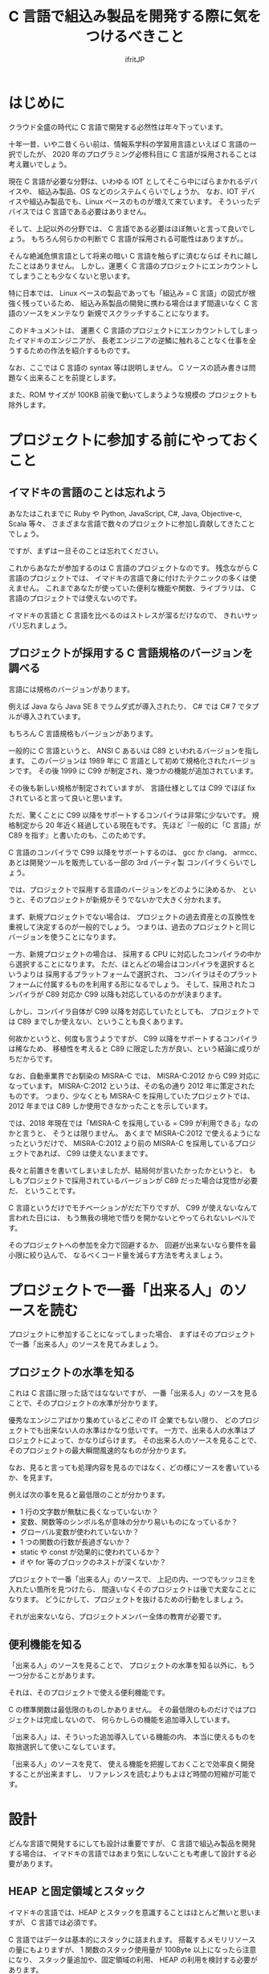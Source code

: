 # -*- coding:utf-8 -*-
#+AUTHOR: ifritJP
#+STARTUP: nofold

#+TITLE: C 言語で組込み製品を開発する際に気をつけるべきこと

* はじめに

クラウド全盛の時代に C 言語で開発する必然性は年々下っています。

十年一昔、いや二昔くらい前は、情報系学科の学習用言語といえば C 言語の一択でしたが、
2020 年のプログラミング必修科目に C 言語が採用されることは考え難いでしょう。

現在 C 言語が必要な分野は、いわゆる IOT としてそこら中にばらまかれるデバイスや、
組込み製品、OS などのシステムくらいでしょうか。
なお、IOT デバイスや組込み製品でも、Linux ベースのものが増えて来ています。
そういったデバイスでは C 言語である必要はありません。

そして、上記以外の分野では、 C 言語である必要はほぼ無いと言って良いでしょう。
もちろん何らかの判断で C 言語が採用される可能性はありますが。。

そんな絶滅危惧言語として将来の暗い C 言語を触らずに済むならば
それに越したことはありません。
しかし、運悪く C 言語のプロジェクトにエンカウントしてしまうことも少なくないと思います。

特に日本では、
Linux ベースの製品であっても「組込み = C 言語」の図式が根強く残っているため、
組込み系製品の開発に携わる場合はまず間違いなく C 言語のソースをメンテなり
新規でスクラッチすることになります。

このドキュメントは、
運悪く C 言語のプロジェクトにエンカウントしてしまったイマドキのエンジニアが、
長老エンジニアの逆鱗に触れることなく仕事を全うするための作法を紹介するものです。

なお、ここでは C 言語の syntax 等は説明しません。
C ソースの読み書きは問題なく出来ることを前提とします。

また、ROM サイズが 100KB 前後で動いてしまうような規模の
プロジェクトも除外します。

* プロジェクトに参加する前にやっておくこと

** イマドキの言語のことは忘れよう

あなたはこれまでに Ruby や Python, JavaScript, C#, Java, Objective-c, Scala 等々、
さまざまな言語で数々のプロジェクトに参加し貢献してきたことでしょう。

ですが、まずは一旦そのことは忘れてください。

これからあなたが参加するのは C 言語のプロジェクトなのです。
残念ながら C 言語のプロジェクトでは、
イマドキの言語で身に付けたテクニックの多くは使えません。
これまであなたが使っていた便利な機能や関数、ライブラリは、
C 言語のプロジェクトでは使えないのです。

イマドキの言語と C 言語を比べるのはストレスが溜るだけなので、
きれいサッパリ忘れましょう。

** プロジェクトが採用する C 言語規格のバージョンを調べる

言語には規格のバージョンがあります。

例えば Java なら Java SE 8 でラムダ式が導入されたり、
C# では C# 7 でタプルが導入されています。

もちろん C 言語規格もバージョンがあります。

一般的に C 言語というと、
ANSI C あるいは C89 といわれるバージョンを指します。
このバージョンは 1989 年に C 言語として初めて規格化されたバージョンです。
その後 1999 に C99 が制定され、幾つかの機能が追加されています。

その後も新しい規格が制定されていますが、
言語仕様としては C99 でほぼ fix されていると言って良いと思います。

ただ、驚くことに C99 以降をサポートするコンパイラは非常に少ないです。
規格制定から 20 年近く経過している現在もです。
先ほど『一般的に「C 言語」が C89 を指す』と書いたのも、このためです。

C 言語のコンパイラで C99 以降をサポートするのは、
gcc か clang、 armcc、あとは開発ツールを販売している一部の 3rd パーティ製
コンパイラくらいでしょう。

では、プロジェクトで採用する言語のバージョンをどのように決めるか、
というと、そのプロジェクトが新規かそうでないかで大きく分かれます。

まず、新規プロジェクトでない場合は、
プロジェクトの過去資産との互換性を重視して決定するのが一般的でしょう。
つまりは、過去のプロジェクトと同じバージョンを使うことになります。

一方、新規プロジェクトの場合は、
採用する CPU に対応したコンパイラの中から選択することになります。
ただ、ほとんどの場合はコンパイラを選択するというよりは
採用するプラットフォームで選択され、
コンパイラはそのプラットフォームに付属するものを利用する形になるでしょう。
そして、採用されたコンパイラが C89 対応か C99 以降も対応しているのかが決まります。

しかし、コンパイラ自体が C99 以降を対応していたとしても、
プロジェクトでは C89 までしか使えない、ということも良くあります。

何故かというと、何度も言うようですが、
C99 以降をサポートするコンパイラは稀なため、
移植性を考えると C89 に限定した方が良い、という結論に成りがちだからです。

なお、自動車業界でお馴染の MISRA-C では、
MISRA-C:2012 から C99 対応になっています。
MISRA-C:2012 というは、その名の通り 2012 年に策定されたものです。
つまり、少なくとも MISRA-C を採用していたプロジェクトでは、 
2012 年までは C89 しか使用できなかったことを示しています。

では、2018 年現在では「MISRA-C を採用している = C99 が利用できる」なのかと言うと、
そうとは限りません。
あくまで MISRA-C:2012 で使えるようになったというだけで、
MISRA-C:2012 より前の MISRA-C を採用しているプロジェクトであれば、
C99 は使えないままです。


長々と前置きを書いてしまいましたが、結局何が言いたかったかというと、
もしもプロジェクトで採用されているバージョンが C89 だった場合は覚悟が必要だ、
ということです。

C 言語というだけでモチベーションがだだ下りですが、
C99 が使えないなんて言われた日には、
もう無我の境地で悟りを開かないとやってられないレベルです。

そのプロジェクトへの参加を全力で回避するか、
回避が出来ないなら要件を最小限に絞り込んで、
なるべくコード量を減らす方法を考えましょう。

* プロジェクトで一番「出来る人」のソースを読む

プロジェクトに参加することになってしまった場合、
まずはそのプロジェクトで一番「出来る人」のソースを見てみましょう。

** プロジェクトの水準を知る

これは C 言語に限った話ではなないですが、
一番「出来る人」のソースを見ることで、そのプロジェクトの水準が分かります。

優秀なエンジニアばかり集めているどこぞの IT 企業でもない限り、
どのプロジェクトでも出来ない人の水準はかなり低いです。
一方で、出来る人の水準はプロジェクトによって、かなりばらけます。
その出来る人のソースを見ることで、そのプロジェクトの最大瞬間風速的なものが分かります。

なお、見ると言っても処理内容を見るのではなく、どの様にソースを書いているか、を見ます。

例えば次の事を見ると最低限のことが分かります。

- 1 行の文字数が無駄に長くなっていないか？
- 変数、関数等のシンボル名が意味の分かり易いものになっているか？
- グローバル変数が使われていないか？
- 1 つの関数の行数が長過ぎないか？
- static や const が効果的に使われているか？
- if や for 等のブロックのネストが深くないか？  

プロジェクトで一番「出来る人」のソースで、
上記の内、一つでもツッコミを入れたい箇所を見つけたら、
間違いなくそのプロジェクトは後で大変なことになります。
どうにかして、プロジェクトを抜けるための行動をしましょう。

それが出来ないなら、プロジェクトメンバー全体の教育が必要です。

** 便利機能を知る

「出来る人」のソースを見ることで、
プロジェクトの水準を知る以外に、もう一つ分かることがあります。

それは、そのプロジェクトで使える便利機能です。

C の標準関数は最低限のものしかありません。
その最低限のものだけではプロジェクトは完成しないので、
何らかしらの機能を追加導入しています。

「出来る人」は、そういった追加導入している機能の内、
本当に使えるものを取捨選択して使いこなしています。

「出来る人」のソースを見て、
使える機能を把握しておくことで効率良く開発することが出来ますし、
リファレンスを読むよりもよほど時間の短縮が可能です。

* 設計

どんな言語で開発するにしても設計は重要ですが、
C 言語で組込み製品を開発する場合は、
イマドキの言語ではあまり気にしないことも考慮して設計する必要があります。

** HEAP と固定領域とスタック

イマドキの言語では、HEAP とスタックを意識することはほとんど無いと思いますが、
C 言語では必須です。

C 言語ではデータは基本的にスタックに詰まれます。
搭載するメモリリソースの量にもよりますが、
1 関数のスタック使用量が 100Byte 以上になったら注意になり、
スタック量追加や、固定領域の利用、 HEAP の利用を検討する必要があります。

その際、次のリスクを考えなければなりません。

- スタック量追加
  - RAM サイズ増加のリスク
- 固定領域
  - RAM サイズ増加のリスク
  - 固定領域の排他制御
- HEAP 
  - 開放忘れや開放済みの領域へのアクセスのリスク
  - HEAP サイズの見積り

一番簡単な対処方法はスタックを増やすことですが、
この場合どのスレッドのスタックを増やせば良いのかを確認 & 監視する必要があります。

次に固定領域にする場合は、
排他制御の抜け漏れが起き易いので注意が必要です。

最後の HEAP に関しては、
組込みではそもそも使用が制限されていることが多いと思います。

制限される理由としては、次のものが挙げられます。

- alloc/free のオーバーヘッド大きさ
- メモリリークに関連する様々なリスク
- HEAP サイズの見積りの難しさ

これらのリスクは、スタック追加や固定領域のリスクに比べると、大きなものになります。
こういったリスクがあるため、
どういう時に HEAP を使って良いのかプロジェクトの方針を事前に確認しておきましょう。

GC を搭載しているイマドキの言語であれば、
HEAP を使うことにそこまで慎重になる必要はないのですが、
C 言語の場合は慎重な対応が必要です。

** カプセル化

オブジェクト指向開発対応言語でない C 言語でカプセル化なんてどういうこと？
と思う方もいると思います。
ここでは C 言語でのカプセル化の考え方について説明します。

まずは C 言語規格のおさらいです。

C 言語にはグローバルとローカルがあります。
というか、それしかありません。

よって、カプセル化で隠蔽する処理はローカルにし、公開する処理はグローバルにします。
当たり前なことですが、基本はこれで制御することになります。

*** ヘッダファイルに書く情報

カプセル化の考え方として、「ローカルのものはヘッダファイルには書かない」があります。

C 言語の参考書によっては、
関数のプロトタイプ宣言や struct、enum、#define 等はヘッダファイルに書く、
という説明をしているモノもあるようです。
しかし、ヘッダファイルは誰かがインクルードする可能性があります。
そして、誰かがインクルードするということは、その人も使えるということになります。

もちろん static 宣言していれば、
インクルードしても同じモノにアクセスすることは出来ません。
しかし、構造体の型や #define 等は参照できてしまい、カプセル化としてイマイチです。

よって、ヘッダファイルには公開情報のみを記載すべきです。

*** モジュール分割

モジュールの規模が大きくなると、ファイルを分割する必要があります。
その場合は、モジュール内限定で公開するヘッダと、モジュール外に公開するヘッダとを
分けて管理することになります。
ただし、モジュール内限定で公開するヘッダとして作成したとしても、
モジュール外からのインクルードを C 言語として禁止するものではありません。
あくまでも紳士協定です。

ですから、モジュール外部からインクルードされたときの事を考え、
モジュール内限定で公開するヘッダに書く情報も必要最低限になるようにするべきです。

   
*** 構造体型情報の公開

オブジェクト指向では、クラスのメンバにアクセスするには、
直接メンバにアクセスするのではなく、
メンバにアクセスするためのメソッド(アクセッサ)を介してアクセスします。

一方 C 言語の場合、メンバを含んだ構造体の定義を公開してしまうと、
そのメンバに対するアクセスを制限することは出来ません。

例えば、次の構造体の定義をヘッダファイルに含む場合、
そのヘッダファイルをインクルードしたところからは
制限なく TEST 構造体の value メンバにアクセス出来てしまいます。

#+BEGIN_SRC c
struct TEST {
  int value;
};
#+END_SRC

これを制限するには、次のようにメンバを含まない構造体定義をヘッダファイルにします。

==ー#+BEGIN_SRC c
struct TEST;
#+END_SRC

そして、実際に TEST 構造体を操作するモジュールのソース内で改めてメンバを含む定義をします。

#+BEGIN_SRC c
struct TEST {
  int value;
};
#+END_SRC

こうすることで、外部モジュールからは TEST 構造体のメンバにアクセスが出来なくなります。

ただしこの場合、外部モジュールでは TEST 構造体のポインタ型変数は作れますが、
TEST 構造体の変数を作れなくなります。
つまり、TEST構造体のインスタンスは固定領域かHEAPにつくることにな
注意が必要です。


#+BEGIN_SRC c
struct TEST test; // これは出来ない
struct TEST * pTest; // これは出来る
#+END_SRC

*** アクセッサ(get 系/set 系) の公開

これは C 言語に限った話ではなく一般的な話ですが、
アクセッサの公開は十分な注意が必要です。

まず大前提として、アクセッサは必要最低限のものだけを公開します。
そして、get 系はもちろんですが、set 系は get 系以上に公開する際に注意が必要です。

また、get 系でもポインタを取得するものであれば、
そのポインタに const がないと set 系を公開していることと同じことなので、
注意が必要です。

まとめると、アクセッサを公開する場合は、次の順に検討が必要です。

- ポインタ型でない get
- const ポインタの get
- set, const でないポインタの get

*** グローバル変数

グローバル変数はカプセル化の考え方から逸脱するため、
原則的には使うべきではありません。

しかし、RTOS の kernel 情報のように、
非常に高速性が求められるような場合で、
アクセッサを通すと規定のパフォーマンスを得られない時は
グローバル変数に直接アクセスすることも検討が必要です。
